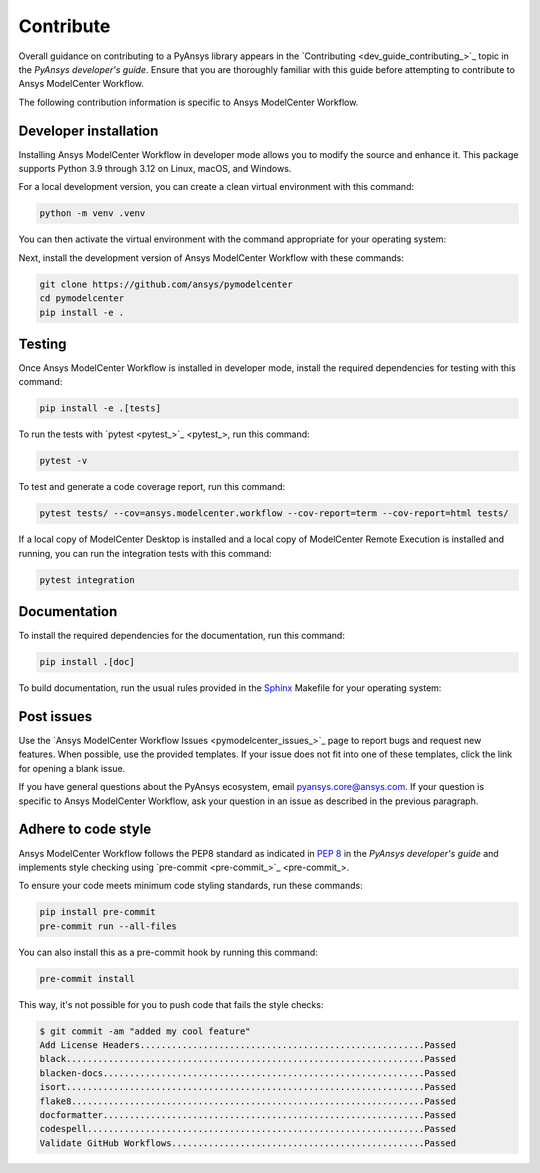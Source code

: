 .. _ref_contribute:

Contribute
==========

Overall guidance on contributing to a PyAnsys library appears in the
`Contributing <dev_guide_contributing_>`_ topic
in the *PyAnsys developer's guide*. Ensure that you are thoroughly familiar
with this guide before attempting to contribute to Ansys ModelCenter Workflow.

The following contribution information is specific to Ansys ModelCenter Workflow.

Developer installation
-----------------------
Installing Ansys ModelCenter Workflow in developer mode allows you to modify the
source and enhance it. This package supports Python 3.9 through 3.12 on
Linux, macOS, and Windows.

For a local development version, you can create a clean virtual environment with
this command:

.. code:: bash

    python -m venv .venv

You can then activate the virtual environment with the command appropriate for
your operating system:

.. tab-set::

      .. tab-item:: Linux
        :sync: linux

        ::

          source .venv/bin/activate

      .. tab-item:: macOS
        :sync: macos

        ::

          source .venv/bin/activate

      .. tab-item:: Windows
        :sync: windows

        ::

          .\.venv\Scripts\activate

Next, install the development version of Ansys ModelCenter Workflow with
these commands:

.. code::

   git clone https://github.com/ansys/pymodelcenter
   cd pymodelcenter
   pip install -e .

Testing
-------
Once Ansys ModelCenter Workflow is installed in developer mode, install
the required dependencies for testing with this command:

.. code:: bash

    pip install -e .[tests]

To run the tests with `pytest <pytest_>`_, run
this command:

.. code:: bash

    pytest -v

To test and generate a code coverage report, run this command:

.. code::

    pytest tests/ --cov=ansys.modelcenter.workflow --cov-report=term --cov-report=html tests/

If a local copy of ModelCenter Desktop is installed and a local copy of
ModelCenter Remote Execution is installed and running, you can run the integration
tests with this command:

.. code::

    pytest integration

Documentation
-------------

To install the required dependencies for the documentation, run this command:

.. code::

    pip install .[doc]

To build documentation, run the usual rules provided in the
`Sphinx <https://www.sphinx-doc.org/en/master/>`_ Makefile
for your operating system:

.. tab-set::

    .. tab-item:: Linux
      :sync: linux

      ::

        make -C doc/ html && your_browser_name doc/build/html/index.html

    .. tab-item:: macOS
      :sync: macos

      ::

        make -C doc/ html && your_browser_name doc/build/html/index.html

    .. tab-item:: Windows
      :sync: windows

      ::

        .\doc\make.bat html
        .\doc\build\html\index.html

Post issues
-----------

Use the `Ansys ModelCenter Workflow Issues <pymodelcenter_issues_>`_ page to
report bugs and request new features. When possible, use the provided
templates. If your issue does not fit into one of these templates, click
the link for opening a blank issue.

If you have general questions about the PyAnsys ecosystem, email
`pyansys.core@ansys.com <pyansys.core@ansys.com>`_. If your
question is specific to Ansys ModelCenter Workflow, ask your
question in an issue as described in the previous paragraph.


Adhere to code style
--------------------

Ansys ModelCenter Workflow follows the PEP8 standard as indicated in
`PEP 8 <https://dev.docs.pyansys.com/coding-style/pep8.html>`_ in the 
*PyAnsys developer's guide* and implements style checking using
`pre-commit <pre-commit_>`_.

To ensure your code meets minimum code styling standards, run these commands:

.. code:: console

  pip install pre-commit
  pre-commit run --all-files

You can also install this as a pre-commit hook by running this command:

.. code:: console

  pre-commit install

This way, it's not possible for you to push code that fails the style checks:

.. code:: text

  $ git commit -am "added my cool feature"
  Add License Headers......................................................Passed
  black....................................................................Passed
  blacken-docs.............................................................Passed
  isort....................................................................Passed
  flake8...................................................................Passed
  docformatter.............................................................Passed
  codespell................................................................Passed
  Validate GitHub Workflows................................................Passed
